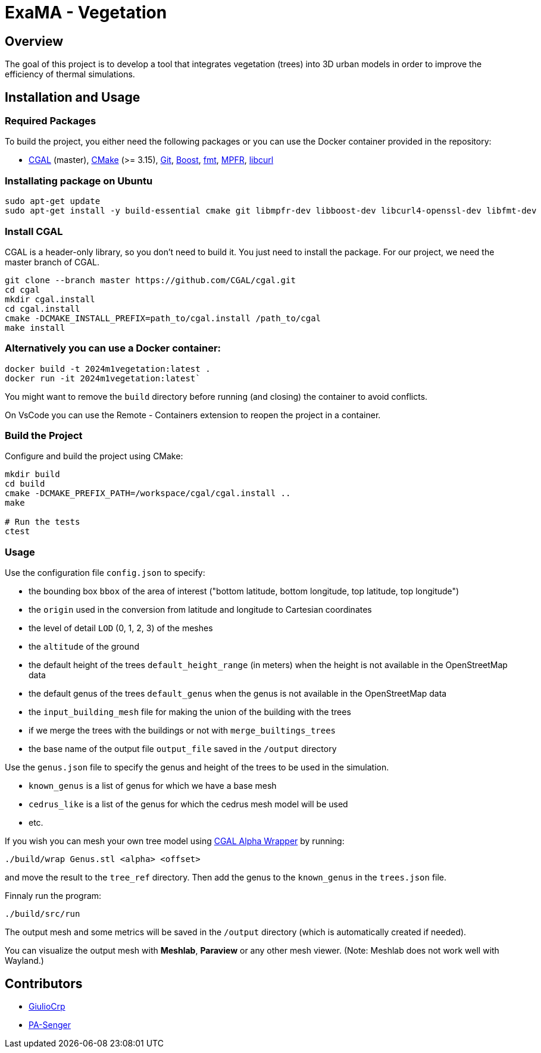 = ExaMA - Vegetation

== Overview

The goal of this project is to develop a tool that integrates vegetation (trees) into 3D urban models in order to improve the efficiency of thermal simulations.

== Installation and Usage

=== Required Packages

To build the project, you either need the following packages or you can use the Docker container provided in the repository:

- https://www.cgal.org/[CGAL] (master), https://cmake.org/[CMake] (>= 3.15), https://git-scm.com/[Git], https://www.boost.org/[Boost], https://fmt.dev/[fmt], https://www.mpfr.org/[MPFR], https://curl.se/[libcurl]

=== Installating package on Ubuntu

```bash
sudo apt-get update
sudo apt-get install -y build-essential cmake git libmpfr-dev libboost-dev libcurl4-openssl-dev libfmt-dev
```

=== Install CGAL
CGAL is a header-only library, so you don't need to build it. You just need to install the package. For our project, we need the master branch of CGAL.
```bash
git clone --branch master https://github.com/CGAL/cgal.git
cd cgal
mkdir cgal.install
cd cgal.install
cmake -DCMAKE_INSTALL_PREFIX=path_to/cgal.install /path_to/cgal
make install
```

=== Alternatively you can use a Docker container:
```bash
docker build -t 2024m1vegetation:latest .
docker run -it 2024m1vegetation:latest`
```

You might want to remove the `build` directory before running (and closing) the container to avoid conflicts.

On VsCode you can use the Remote - Containers extension to reopen the project in a container.

=== Build the Project
Configure and build the project using CMake:
```bash
mkdir build
cd build
cmake -DCMAKE_PREFIX_PATH=/workspace/cgal/cgal.install ..
make

# Run the tests
ctest
```

=== Usage

Use the configuration file `config.json` to specify:

- the bounding box `bbox` of the area of interest ("bottom latitude, bottom longitude, top latitude, top longitude")

- the `origin` used in the conversion from latitude and longitude to Cartesian coordinates

- the level of detail `LOD` (0, 1, 2, 3) of the meshes

- the `altitude` of the ground 

- the default height of the trees `default_height_range` (in meters) when the height is not available in the OpenStreetMap data

- the default genus of the trees `default_genus` when the genus is not available in the OpenStreetMap data

- the `input_building_mesh` file for making the union of the building with the trees

- if we merge the trees with the buildings or not with `merge_builtings_trees`

- the base name of the output file `output_file` saved in the `/output` directory

Use the `genus.json` file to specify the genus and height of the trees to be used in the simulation.

- `known_genus` is a list of genus for which we have a base mesh
- `cedrus_like` is a list of the genus for which the cedrus mesh model will be used
- etc.

If you wish you can mesh your own tree model using link:https://doc.cgal.org/latest/Alpha_wrap_3/index.html[CGAL Alpha Wrapper] by running:

```bash
./build/wrap Genus.stl <alpha> <offset>
```

and move the result to the `tree_ref` directory. Then add the genus to the `known_genus` in the `trees.json` file.

Finnaly run the program:
```bash
./build/src/run
```

The output mesh and some metrics will be saved in the `/output` directory (which is automatically created if needed).

You can visualize the output mesh with **Meshlab**, **Paraview** or any other mesh viewer. (Note: Meshlab does not work well with Wayland.)


== Contributors

* https://github.com/GiulioCrp[GiulioCrp]
* https://github.com/PA-Senger[PA-Senger]